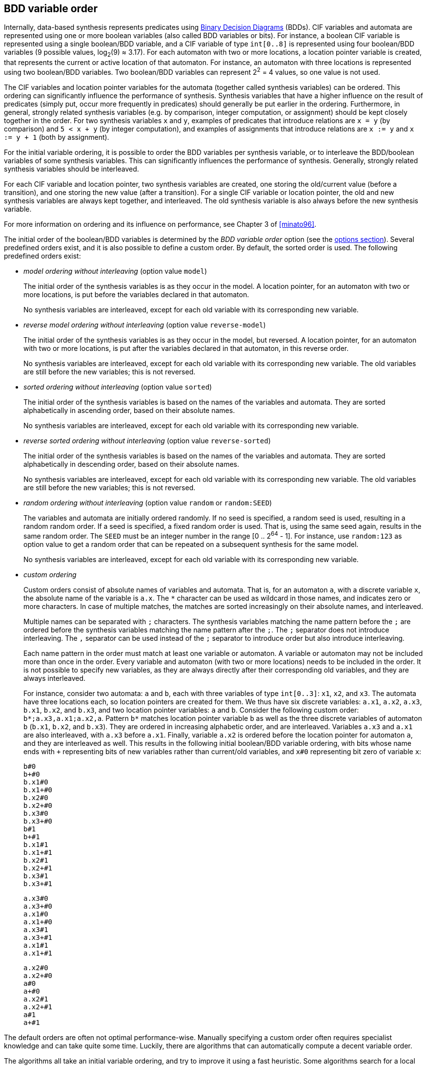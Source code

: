 //////////////////////////////////////////////////////////////////////////////
// Copyright (c) 2010, 2023 Contributors to the Eclipse Foundation
//
// See the NOTICE file(s) distributed with this work for additional
// information regarding copyright ownership.
//
// This program and the accompanying materials are made available
// under the terms of the MIT License which is available at
// https://opensource.org/licenses/MIT
//
// SPDX-License-Identifier: MIT
//////////////////////////////////////////////////////////////////////////////

indexterm:[data-based supervisory controller synthesis,variable order]

[[tools-datasynth-var-order]]
== BDD variable order

Internally, data-based synthesis represents predicates using link:https://en.wikipedia.org/wiki/Binary_decision_diagram[Binary Decision Diagrams] (BDDs).
CIF variables and automata are represented using one or more boolean variables (also called BDD variables or bits).
For instance, a boolean CIF variable is represented using a single boolean/BDD variable, and a CIF variable of type `int[0..8]` is represented using four boolean/BDD variables (9 possible values, log~2~(9) ≈ 3.17).
For each automaton with two or more locations, a location pointer variable is created, that represents the current or active location of that automaton.
For instance, an automaton with three locations is represented using two boolean/BDD variables.
Two boolean/BDD variables can represent 2^2^ = 4 values, so one value is not used.

The CIF variables and location pointer variables for the automata (together called synthesis variables) can be ordered.
This ordering can significantly influence the performance of synthesis.
Synthesis variables that have a higher influence on the result of predicates (simply put, occur more frequently in predicates) should generally be put earlier in the ordering.
Furthermore, in general, strongly related synthesis variables (e.g. by comparison, integer computation, or assignment) should be kept closely together in the order.
For two synthesis variables `x` and `y`, examples of predicates that introduce relations are `x = y` (by comparison) and `5 < x + y` (by integer computation), and examples of assignments that introduce relations are `x := y` and `x := y + 1` (both by assignment).

For the initial variable ordering, it is possible to order the BDD variables per synthesis variable, or to interleave the BDD/boolean variables of some synthesis variables.
This can significantly influences the performance of synthesis.
Generally, strongly related synthesis variables should be interleaved.

For each CIF variable and location pointer, two synthesis variables are created, one storing the old/current value (before a transition), and one storing the new value (after a transition).
For a single CIF variable or location pointer, the old and new synthesis variables are always kept together, and interleaved.
The old synthesis variable is also always before the new synthesis variable.

For more information on ordering and its influence on performance, see Chapter 3 of <<minato96>>.

The initial order of the boolean/BDD variables is determined by the _BDD variable order_ option (see the <<tools-datasynth-options,options section>>).
Several predefined orders exist, and it is also possible to define a custom order.
By default, the sorted order is used.
The following predefined orders exist:

* _model ordering without interleaving_ (option value `model`)
+
The initial order of the synthesis variables is as they occur in the model.
A location pointer, for an automaton with two or more locations, is put before the variables declared in that automaton.
+
No synthesis variables are interleaved, except for each old variable with its corresponding new variable.

* _reverse model ordering without interleaving_ (option value `reverse-model`)
+
The initial order of the synthesis variables is as they occur in the model, but reversed.
A location pointer, for an automaton with two or more locations, is put after the variables declared in that automaton, in this reverse order.
+
No synthesis variables are interleaved, except for each old variable with its corresponding new variable.
The old variables are still before the new variables; this is not reversed.

* _sorted ordering without interleaving_ (option value `sorted`)
+
The initial order of the synthesis variables is based on the names of the variables and automata.
They are sorted alphabetically in ascending order, based on their absolute names.
+
No synthesis variables are interleaved, except for each old variable with its corresponding new variable.

* _reverse sorted ordering without interleaving_ (option value `reverse-sorted`)
+
The initial order of the synthesis variables is based on the names of the variables and automata.
They are sorted alphabetically in descending order, based on their absolute names.
+
No synthesis variables are interleaved, except for each old variable with its corresponding new variable.
The old variables are still before the new variables; this is not reversed.

* _random ordering without interleaving_ (option value `random` or `random:SEED`)
+
The variables and automata are initially ordered randomly.
If no seed is specified, a random seed is used, resulting in a random random order.
If a seed is specified, a fixed random order is used.
That is, using the same seed again, results in the same random order.
The `SEED` must be an integer number in the range [0 .. 2^64^ - 1].
For instance, use `random:123` as option value to get a random order that can be repeated on a subsequent synthesis for the same model.
+
No synthesis variables are interleaved, except for each old variable with its corresponding new variable.

* _custom ordering_
+
Custom orders consist of absolute names of variables and automata.
That is, for an automaton `a`, with a discrete variable `x`, the absolute name of the variable is `a.x`.
The `+*+` character can be used as wildcard in those names, and indicates zero or more characters.
In case of multiple matches, the matches are sorted increasingly on their absolute names, and interleaved.
+
Multiple names can be separated with `;` characters.
The synthesis variables matching the name pattern before the `;` are ordered before the synthesis variables matching the name pattern after the `;`.
The `;` separator does not introduce interleaving.
The `,` separator can be used instead of the `;` separator to introduce order but also introduce interleaving.
+
Each name pattern in the order must match at least one variable or automaton.
A variable or automaton may not be included more than once in the order.
Every variable and automaton (with two or more locations) needs to be included in the order.
It is not possible to specify new variables, as they are always directly after their corresponding old variables, and they are always interleaved.
+
For instance, consider two automata: `a` and `b`, each with three variables of type `int[0..3]`: `x1`, `x2`, and `x3`.
The automata have three locations each, so location pointers are created for them.
We thus have six discrete variables: `a.x1`, `a.x2`, `a.x3`, `b.x1`, `b.x2`, and `b.x3`, and two location pointer variables: `a` and `b`.
Consider the following custom order: `+b*;a.x3,a.x1;a.x2,a+`.
Pattern `+b*+` matches location pointer variable `b` as well as the three discrete variables of automaton `b` (`b.x1`, `b.x2`, and `b.x3`).
They are ordered in increasing alphabetic order, and are interleaved.
Variables `a.x3` and `a.x1` are also interleaved, with `a.x3` before `a.x1`.
Finally, variable `a.x2` is ordered before the location pointer for automaton `a`, and they are interleaved as well.
This results in the following initial boolean/BDD variable ordering, with bits whose name ends with `pass:c[+]` representing bits of new variables rather than current/old variables, and `x#0` representing bit zero of variable `x`:
+
[%hardbreaks]
`b#0`
`b+#0`
`b.x1#0`
`b.x1+#0`
`b.x2#0`
`b.x2+#0`
`b.x3#0`
`b.x3+#0`
`b#1`
`b+#1`
`b.x1#1`
`b.x1+#1`
`b.x2#1`
`b.x2+#1`
`b.x3#1`
`b.x3+#1`
+
[%hardbreaks]
`a.x3#0`
`a.x3+#0`
`a.x1#0`
`a.x1+#0`
`a.x3#1`
`a.x3+#1`
`a.x1#1`
`a.x1+#1`
+
[%hardbreaks]
`a.x2#0`
`a.x2+#0`
`a#0`
`a+#0`
`a.x2#1`
`a.x2+#1`
`a#1`
`a+#1`

The default orders are often not optimal performance-wise.
Manually specifying a custom order often requires specialist knowledge and can take quite some time.
Luckily, there are algorithms that can automatically compute a decent variable order.

The algorithms all take an initial variable ordering, and try to improve it using a fast heuristic.
Some algorithms search for a local optimum.
A better initial variable ordering may then result in a better final variable ordering (a better local optimum), and may also speed up the automatic variable ordering algorithm itself (reaching an optimum faster).
Other algorithms search for a global optimum.
However, the algorithms are all based on heuristics.
The guarantees that they provide differ, but none of them guarantees that synthesis will actually be quicker.
In practice however, they typically do improve synthesis performance, especially for larger and more complex models.

For the initial variable ordering, the CIF variables and location pointers may be arbitrarily interleaved.
If an automatic variable ordering algorithm changes the initial order, no synthesis variables are interleaved, except for each old variable with its corresponding new variable.

The automatic variable ordering algorithms are not applied if the CIF model has less than two synthesis variables, as with zero variables there is nothing to order, and with one variable there is only one possible order.
They are also not applied if the model has no guards, updates, or other predicates from which to derive relations between the variables.
Without such relations, the algorithms lack the required input to search for improved variable orders.

The variable relations serve as input for the algorithms.
Different algorithms may use different representations of the variable relations.
One such representation is _hyper-edges_, and another is _graph edges_, which are derived from the hyper-edges.
The variable relations that are used to construct the hyper-edges can be configured using the _BDD hyper-edge creation algorithm_ option (see the <<tools-datasynth-options,options section>>):

* _Legacy_ (default)
+
The legacy hyper-edge creator creates the following hyper-edges:
+
** Per invariant, a hyper-edge for the variables that occur in the invariant.
** Per edge in an automaton, per guard, per comparison binary expression, a hyper-edge for the variables that occur in the binary expression.
** Per assignment, a hyper-edge for the variables that occur in the addressable and value of the assignment.
** Per event, a hyper-edge for the variables that occur in the guards and updates of all edges for that event in the entire specification.
+
* _Linearized_
+
The linearized hyper-edge creator creates the following hyper-edges:
+
** Per <<tools-cif2cif-chapter-linearize-product,linearized>> edge, a hyper-edge for the variables that occur in the guards and updates of that linearized edge.
State/event exclusion invariants are taken into account, by first <<tools-cif2cif-chapter-elim-state-event-excl-invs,converting them to automata>>.

All hyper-edge creators take variables that occur indirectly via algebraic variables into account.

More detailed information about the various representations of variable relations may be obtained during synthesis by enabling <<tools-datasynth-dbg-output,debug output>>.

The following variable ordering algorithms are available:

* _DCSH_
+
The DCSH algorithm of <<lousberg20>> aims to find good global variable orders.
+
DCSH applies two algorithms, the Weighted Cuthill-McKee bandwidth-reducing algorithm and the Sloan profile/wavefront-reducing algorithm.
It then chooses the best order out of the orders produced by these two algorithms as well as their reverse orders, based on the Weighted Event Span (WES) metric.
+
The DCSH algorithm is currently considered experimental.
It is therefore disabled by default, but can be enabled using the _BDD DCSH variable ordering algorithm_ option (see the <<tools-datasynth-options,options section>>).

* _FORCE_
+
The FORCE algorithm of <<aloul03>> aims to optimize an existing variable order, but may get stuck in a local optimum.
+
FORCE iteratively computes new variable orders by considering relations between the variables.
Conceptually, highly related variables 'pull' each other closer with more force than less related variables do.
Each new order is promoted as the new best order, if it is better than the current best order, based on the total span metric.
The iterative algorithm stops once a fixed point has been reached, or after at most 10 * ceil(log~e~(n)) iterations of the algorithm have been performed, with `n` the number of synthesis variables.
+
The FORCE algorithm is enabled by default, but can be disabled using the _BDD FORCE variable ordering algorithm_ option (see the <<tools-datasynth-options,options section>>).

* _Sliding window_
+
The sliding window algorithm aims to locally optimize an existing variable order for each window.
+
The sliding window algorithm 'slides' over the variable order, from left to right, one variable at a time, using a fixed-length _window_.
A window is a part of the entire order.
For instance, for a variable order `a;b;c;d;e` and windows length 3, the window at index 0 would be `a;b;c`, at index 1 it would be `b;c;d`, and at index 2 it would be `c;d;e`.
For each window, it computes all possible variable permutations, and selects the best one based on the total span metric.
It then replaces the window by the best permutation of that window, before moving on to the next window.
+
The sliding window algorithm is enabled by default, but can be disabled using the _BDD sliding window variable ordering algorithm_ option (see the <<tools-datasynth-options,options section>>).
+
The default maximum length of the window that is used is 4.
The actual window may be smaller, if less than 4 variables and/or location pointers are present in the model.
The maximum length of the window can be configured using the _BDD sliding window size_ option (see the <<tools-datasynth-options,options section>>).
The option to set the maximum length only has effect if the sliding window variable ordering algorithm is enabled.
The size must be an integer number in the range [1 .. 12].

If enabled, the algorithms are applied in the order they are listed above.
